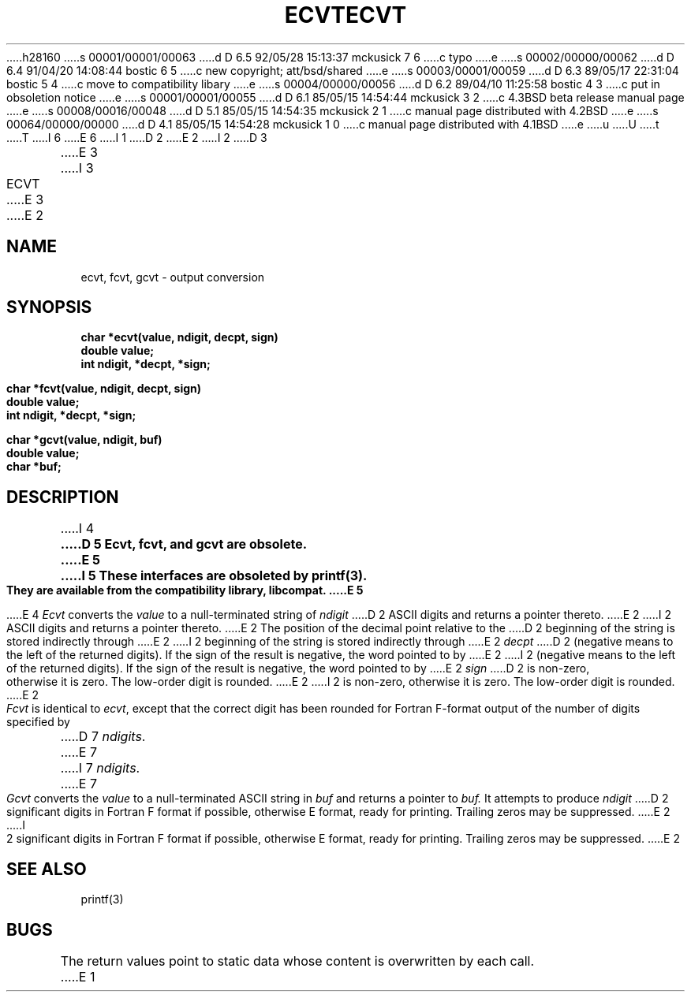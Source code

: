 h28160
s 00001/00001/00063
d D 6.5 92/05/28 15:13:37 mckusick 7 6
c typo
e
s 00002/00000/00062
d D 6.4 91/04/20 14:08:44 bostic 6 5
c new copyright; att/bsd/shared
e
s 00003/00001/00059
d D 6.3 89/05/17 22:31:04 bostic 5 4
c move to compatibility libary
e
s 00004/00000/00056
d D 6.2 89/04/10 11:25:58 bostic 4 3
c put in obsoletion notice
e
s 00001/00001/00055
d D 6.1 85/05/15 14:54:44 mckusick 3 2
c 4.3BSD beta release manual page
e
s 00008/00016/00048
d D 5.1 85/05/15 14:54:35 mckusick 2 1
c manual page distributed with 4.2BSD
e
s 00064/00000/00000
d D 4.1 85/05/15 14:54:28 mckusick 1 0
c manual page distributed with 4.1BSD
e
u
U
t
T
I 6
.\" %sccs.include.proprietary.roff%
.\"
E 6
I 1
.\"	%W% (Berkeley) %G%
.\"
D 2
.TH ECVT 3 
E 2
I 2
D 3
.TH ECVT 3  "19 January 1983"
E 3
I 3
.TH ECVT 3  "%Q%"
E 3
E 2
.AT 3
.SH NAME
ecvt, fcvt, gcvt \- output conversion
.SH SYNOPSIS
.nf
.B char *ecvt(value, ndigit, decpt, sign)
.B double value;
.B int ndigit, *decpt, *sign;
.PP
.B char *fcvt(value, ndigit, decpt, sign)
.B double value;
.B int ndigit, *decpt, *sign;
.PP
.B char *gcvt(value, ndigit, buf)
.B double value;
.B char *buf;
.fi
.SH DESCRIPTION
I 4
.ft B
D 5
Ecvt, fcvt, and gcvt are obsolete.
E 5
I 5
These interfaces are obsoleted by printf(3).
.br
They are available from the compatibility library, libcompat.
E 5
.ft R
.PP
E 4
.I Ecvt
converts the 
.I value
to a null-terminated string of
.I ndigit
D 2
ASCII digits
and returns a pointer thereto.
E 2
I 2
ASCII digits and returns a pointer thereto.
E 2
The position of the decimal point relative to the
D 2
beginning of the string is stored indirectly
through
E 2
I 2
beginning of the string is stored indirectly through
E 2
.IR decpt ""
D 2
(negative means to the left of the
returned digits).
If the sign of the result is negative,
the word pointed to by
E 2
I 2
(negative means to the left of the returned digits).
If the sign of the result is negative, the word pointed to by
E 2
.IR sign ""
D 2
is non-zero, otherwise
it is zero.
The low-order digit is rounded.
E 2
I 2
is non-zero, otherwise it is zero.  The low-order digit is rounded.
E 2
.PP
.IR Fcvt " is identical to " "ecvt\fR, except that the correct digit"
has been rounded for Fortran F-format output of the number
of digits specified by
D 7
.IR \(*_ndigits .
E 7
I 7
.IR ndigits .
E 7
.PP
.I Gcvt
converts the
.I value
to a null-terminated ASCII string in
.I buf
and returns a pointer to 
.I buf.
It attempts to produce
.I ndigit
D 2
significant digits in Fortran F format if
possible, otherwise E format, ready for
printing.
Trailing zeros may be suppressed.
E 2
I 2
significant digits in Fortran F format if possible, otherwise E format,
ready for printing.  Trailing zeros may be suppressed.
E 2
.SH "SEE ALSO"
printf(3)
.SH BUGS
The return values point to static data
whose content is overwritten by each call.
E 1
